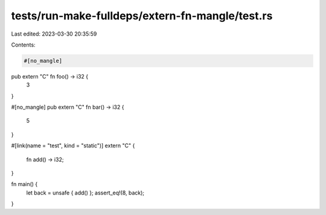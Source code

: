 tests/run-make-fulldeps/extern-fn-mangle/test.rs
================================================

Last edited: 2023-03-30 20:35:59

Contents:

.. code-block:: rs

    #[no_mangle]
pub extern "C" fn foo() -> i32 {
    3
}

#[no_mangle]
pub extern "C" fn bar() -> i32 {
    5
}

#[link(name = "test", kind = "static")]
extern "C" {
    fn add() -> i32;
}

fn main() {
    let back = unsafe { add() };
    assert_eq!(8, back);
}


